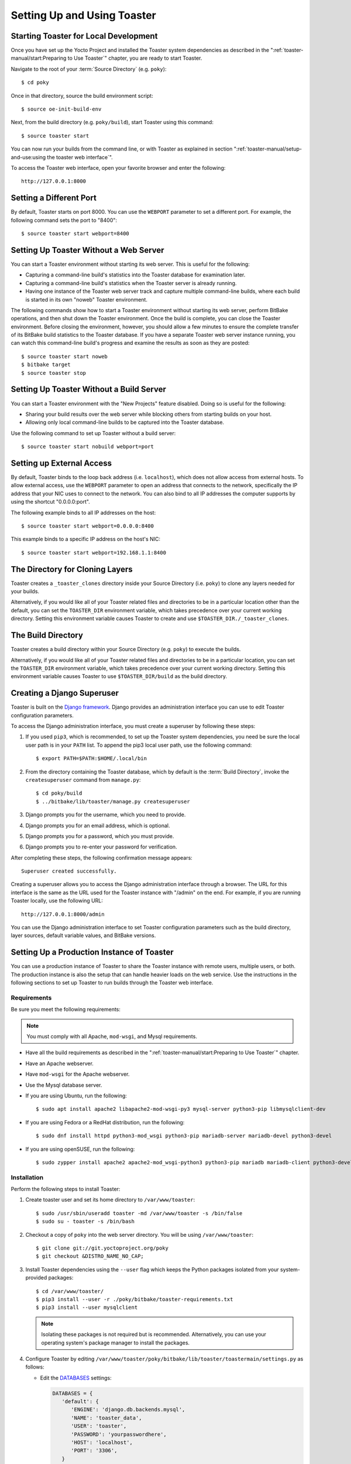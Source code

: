 .. SPDX-License-Identifier: CC-BY-SA-2.0-UK
.. Set default pygment highlighting to 'shell' for this document
.. highlight:: shell

****************************
Setting Up and Using Toaster
****************************

Starting Toaster for Local Development
======================================

Once you have set up the Yocto Project and installed the Toaster system
dependencies as described in the ":ref:`toaster-manual/start:Preparing to Use
Toaster`" chapter, you are ready to start
Toaster.

Navigate to the root of your
:term:`Source Directory` (e.g. ``poky``)::

   $ cd poky

Once in that directory, source the build environment script::

   $ source oe-init-build-env

Next, from the build directory (e.g.
``poky/build``), start Toaster using this command::

   $ source toaster start

You can now run your builds from the command line, or with Toaster
as explained in section
":ref:`toaster-manual/setup-and-use:using the toaster web interface`".

To access the Toaster web interface, open your favorite browser and
enter the following::

   http://127.0.0.1:8000

Setting a Different Port
========================

By default, Toaster starts on port 8000. You can use the ``WEBPORT``
parameter to set a different port. For example, the following command
sets the port to "8400"::

   $ source toaster start webport=8400

Setting Up Toaster Without a Web Server
=======================================

You can start a Toaster environment without starting its web server.
This is useful for the following:

-  Capturing a command-line build's statistics into the Toaster database
   for examination later.

-  Capturing a command-line build's statistics when the Toaster server
   is already running.

-  Having one instance of the Toaster web server track and capture
   multiple command-line builds, where each build is started in its own
   "noweb" Toaster environment.

The following commands show how to start a Toaster environment without
starting its web server, perform BitBake operations, and then shut down
the Toaster environment. Once the build is complete, you can close the
Toaster environment. Before closing the environment, however, you should
allow a few minutes to ensure the complete transfer of its BitBake build
statistics to the Toaster database. If you have a separate Toaster web
server instance running, you can watch this command-line build's
progress and examine the results as soon as they are posted::

   $ source toaster start noweb
   $ bitbake target
   $ source toaster stop

Setting Up Toaster Without a Build Server
=========================================

You can start a Toaster environment with the "New Projects" feature
disabled. Doing so is useful for the following:

-  Sharing your build results over the web server while blocking others
   from starting builds on your host.

-  Allowing only local command-line builds to be captured into the
   Toaster database.

Use the following command to set up Toaster without a build server::

   $ source toaster start nobuild webport=port

Setting up External Access
==========================

By default, Toaster binds to the loop back address (i.e. ``localhost``),
which does not allow access from external hosts. To allow external
access, use the ``WEBPORT`` parameter to open an address that connects
to the network, specifically the IP address that your NIC uses to
connect to the network. You can also bind to all IP addresses the
computer supports by using the shortcut "0.0.0.0:port".

The following example binds to all IP addresses on the host::

   $ source toaster start webport=0.0.0.0:8400

This example binds to a specific IP address on the host's NIC::

   $ source toaster start webport=192.168.1.1:8400

The Directory for Cloning Layers
================================

Toaster creates a ``_toaster_clones`` directory inside your Source
Directory (i.e. ``poky``) to clone any layers needed for your builds.

Alternatively, if you would like all of your Toaster related files and
directories to be in a particular location other than the default, you
can set the ``TOASTER_DIR`` environment variable, which takes precedence
over your current working directory. Setting this environment variable
causes Toaster to create and use ``$TOASTER_DIR./_toaster_clones``.

The Build Directory
===================

Toaster creates a build directory within your Source Directory (e.g.
``poky``) to execute the builds.

Alternatively, if you would like all of your Toaster related files and
directories to be in a particular location, you can set the
``TOASTER_DIR`` environment variable, which takes precedence over your
current working directory. Setting this environment variable causes
Toaster to use ``$TOASTER_DIR/build`` as the build directory.

Creating a Django Superuser
===========================

Toaster is built on the `Django
framework <https://www.djangoproject.com/>`__. Django provides an
administration interface you can use to edit Toaster configuration
parameters.

To access the Django administration interface, you must create a
superuser by following these steps:

#. If you used ``pip3``, which is recommended, to set up the Toaster
   system dependencies, you need be sure the local user path is in your
   ``PATH`` list. To append the pip3 local user path, use the following
   command::

      $ export PATH=$PATH:$HOME/.local/bin

#. From the directory containing the Toaster database, which by default
   is the :term:`Build Directory`,
   invoke the ``createsuperuser`` command from ``manage.py``::

      $ cd poky/build
      $ ../bitbake/lib/toaster/manage.py createsuperuser

#. Django prompts you for the username, which you need to provide.

#. Django prompts you for an email address, which is optional.

#. Django prompts you for a password, which you must provide.

#. Django prompts you to re-enter your password for verification.

After completing these steps, the following confirmation message
appears::

   Superuser created successfully.

Creating a superuser allows you to access the Django administration
interface through a browser. The URL for this interface is the same as
the URL used for the Toaster instance with "/admin" on the end. For
example, if you are running Toaster locally, use the following URL::

   http://127.0.0.1:8000/admin

You can use the Django administration interface to set Toaster configuration
parameters such as the build directory, layer sources, default variable
values, and BitBake versions.

Setting Up a Production Instance of Toaster
===========================================

You can use a production instance of Toaster to share the Toaster
instance with remote users, multiple users, or both. The production
instance is also the setup that can handle heavier loads on the web
service. Use the instructions in the following sections to set up
Toaster to run builds through the Toaster web interface.

Requirements
------------

Be sure you meet the following requirements:

.. note::

   You must comply with all Apache, ``mod-wsgi``, and Mysql requirements.

-  Have all the build requirements as described in the ":ref:`toaster-manual/start:Preparing to
   Use Toaster`" chapter.

-  Have an Apache webserver.

-  Have ``mod-wsgi`` for the Apache webserver.

-  Use the Mysql database server.

-  If you are using Ubuntu, run the following::

      $ sudo apt install apache2 libapache2-mod-wsgi-py3 mysql-server python3-pip libmysqlclient-dev

-  If you are using Fedora or a RedHat distribution, run the
   following::

      $ sudo dnf install httpd python3-mod_wsgi python3-pip mariadb-server mariadb-devel python3-devel

-  If you are using openSUSE, run the following::

      $ sudo zypper install apache2 apache2-mod_wsgi-python3 python3-pip mariadb mariadb-client python3-devel

Installation
------------

Perform the following steps to install Toaster:

#.  Create toaster user and set its home directory to
    ``/var/www/toaster``::

      $ sudo /usr/sbin/useradd toaster -md /var/www/toaster -s /bin/false
      $ sudo su - toaster -s /bin/bash

#.  Checkout a copy of ``poky`` into the web server directory. You will
    be using ``/var/www/toaster``::

      $ git clone git://git.yoctoproject.org/poky
      $ git checkout &DISTRO_NAME_NO_CAP;

#.  Install Toaster dependencies using the ``--user`` flag which keeps the
    Python packages isolated from your system-provided packages::

      $ cd /var/www/toaster/
      $ pip3 install --user -r ./poky/bitbake/toaster-requirements.txt
      $ pip3 install --user mysqlclient

    .. note::

       Isolating these packages is not required but is recommended.
       Alternatively, you can use your operating system's package
       manager to install the packages.

#.  Configure Toaster by editing
    ``/var/www/toaster/poky/bitbake/lib/toaster/toastermain/settings.py``
    as follows:

    -  Edit the
       `DATABASES <https://docs.djangoproject.com/en/2.2/ref/settings/#databases>`__
       settings:

       .. code-block:: python

         DATABASES = {
            'default': {
               'ENGINE': 'django.db.backends.mysql',
               'NAME': 'toaster_data',
               'USER': 'toaster',
               'PASSWORD': 'yourpasswordhere',
               'HOST': 'localhost',
               'PORT': '3306',
            }
         }

    -  Edit the
       `SECRET_KEY <https://docs.djangoproject.com/en/2.2/ref/settings/#std:setting-SECRET_KEY>`__:

       .. code-block:: python

         SECRET_KEY = 'your_secret_key'

    -  Edit the
       `STATIC_ROOT <https://docs.djangoproject.com/en/2.2/ref/settings/#std:setting-STATIC_ROOT>`__:

      .. code-block:: python

         STATIC_ROOT = '/var/www/toaster/static_files/'

#.  Add the database and user to the ``mysql`` server defined earlier::

      $ mysql -u root -p
      mysql> CREATE DATABASE toaster_data;
      mysql> CREATE USER 'toaster'@'localhost' identified by 'yourpasswordhere';
      mysql> GRANT all on toaster_data.\* to 'toaster'@'localhost';
      mysql> quit

#.  Get Toaster to create the database schema, default data, and gather
    the statically-served files::

      $ cd /var/www/toaster/poky/
      $ ./bitbake/lib/toaster/manage.py migrate
      $ TOASTER_DIR=`pwd\` TEMPLATECONF='poky' \
         ./bitbake/lib/toaster/manage.py checksettings
      $ ./bitbake/lib/toaster/manage.py collectstatic


    In the previous
    example, from the ``poky`` directory, the ``migrate`` command
    ensures the database schema changes have propagated correctly (i.e.
    migrations). The next line sets the Toaster root directory
    ``TOASTER_DIR`` and the location of the Toaster configuration file
    ``TOASTER_CONF``, which is relative to ``TOASTER_DIR``. The
    ``TEMPLATECONF`` value reflects the contents of
    ``poky/.templateconf``, and by default, should include the string
    "poky". For more information on the Toaster configuration file, see
    the ":ref:`toaster-manual/reference:Configuring Toaster`" section.

    This line also runs the ``checksettings`` command, which configures
    the location of the Toaster :term:`Build Directory`.
    The Toaster
    root directory ``TOASTER_DIR`` determines where the Toaster build
    directory is created on the file system. In the example above,
    ``TOASTER_DIR`` is set as follows::

       /var/www/toaster/poky


    This setting causes the Toaster build directory to be::

       /var/www/toaster/poky/build

    Finally, the ``collectstatic`` command is a Django framework command
    that collects all the statically served files into a designated
    directory to be served up by the Apache web server as defined by
    ``STATIC_ROOT``.

#.  Test and/or use the Mysql integration with Toaster's Django web
    server. At this point, you can start up the normal Toaster Django
    web server with the Toaster database in Mysql. You can use this web
    server to confirm that the database migration and data population
    from the Layer Index is complete.

    To start the default Toaster Django web server with the Toaster
    database now in Mysql, use the standard start commands::

      $ source oe-init-build-env
      $ source toaster start

    Additionally, if Django is sufficient for your requirements, you can use
    it for your release system and migrate later to Apache as your
    requirements change.

#.  Add an Apache configuration file for Toaster to your Apache web
    server's configuration directory. If you are using Ubuntu or Debian,
    put the file here::

      /etc/apache2/conf-available/toaster.conf


    If you are using Fedora or RedHat, put it here::

      /etc/httpd/conf.d/toaster.conf

    If you are using openSUSE, put it here::

      /etc/apache2/conf.d/toaster.conf

    Here is a sample Apache configuration for Toaster you can follow:

    .. code-block:: apache

      Alias /static /var/www/toaster/static_files
      <Directory /var/www/toaster/static_files>
         <IfModule mod_access_compat.c>
            Order allow,deny
            Allow from all
         </IfModule>
         <IfModule !mod_access_compat.c>
            Require all granted
         </IfModule>
      </Directory>

      <Directory /var/www/toaster/poky/bitbake/lib/toaster/toastermain>
         <Files "wsgi.py">
            Require all granted
         </Files>
      </Directory>

      WSGIDaemonProcess toaster_wsgi python-path=/var/www/toaster/poky/bitbake/lib/toaster:/var/www/toaster/.local/lib/python3.4/site-packages
      WSGIScriptAlias / "/var/www/toaster/poky/bitbake/lib/toaster/toastermain/wsgi.py"
      <Location />
         WSGIProcessGroup toaster_wsgi
      </Location>


    If you are using Ubuntu or Debian, you will need to enable the config and
    module for Apache::

      $ sudo a2enmod wsgi
      $ sudo a2enconf toaster
      $ chmod +x bitbake/lib/toaster/toastermain/wsgi.py

    Finally, restart Apache to make sure all new configuration is loaded. For Ubuntu,
    Debian, and openSUSE use::

      $ sudo service apache2 restart

    For Fedora and RedHat use::

      $ sudo service httpd restart

#.  Prepare the systemd service to run Toaster builds. Here is a sample
    configuration file for the service:

    .. code-block:: ini

      [Unit]
      Description=Toaster runbuilds

      [Service]
      Type=forking User=toaster
      ExecStart=/usr/bin/screen -d -m -S runbuilds /var/www/toaster/poky/bitbake/lib/toaster/runbuilds-service.sh start
      ExecStop=/usr/bin/screen -S runbuilds -X quit
      WorkingDirectory=/var/www/toaster/poky

      [Install]
      WantedBy=multi-user.target


    Prepare the ``runbuilds-service.sh`` script that you need to place in the
    ``/var/www/toaster/poky/bitbake/lib/toaster/`` directory by setting
    up executable permissions::

      #!/bin/bash

      #export http_proxy=http://proxy.host.com:8080
      #export https_proxy=http://proxy.host.com:8080
      #export GIT_PROXY_COMMAND=$HOME/bin/gitproxy
      cd poky/
      source ./oe-init-build-env build
      source ../bitbake/bin/toaster $1 noweb
      [ "$1" == 'start' ] && /bin/bash

#.  Run the service::

       $ sudo service runbuilds start

    Since the service is running in a detached screen session, you can
    attach to it using this command::

       $ sudo su - toaster
       $ screen -rS runbuilds

    You can detach from the service again using "Ctrl-a" followed by "d" key
    combination.

You can now open up a browser and start using Toaster.

Using the Toaster Web Interface
===============================

The Toaster web interface allows you to do the following:

-  Browse published layers in the :oe_layerindex:`OpenEmbedded Layer Index <>`
   that are available for your selected version of the build system.

-  Import your own layers for building.

-  Add and remove layers from your configuration.

-  Set configuration variables.

-  Select a target or multiple targets to build.

-  Start your builds.

-  See what was built (recipes and packages) and what packages were
   installed into your final image.

-  Browse the directory structure of your image.

-  See the value of all variables in your build configuration, and which
   files set each value.

-  Examine error, warning and trace messages to aid in debugging.

-  See information about the BitBake tasks executed and reused during
   your build, including those that used shared state.

-  See dependency relationships between recipes, packages and tasks.

-  See performance information such as build time, task time, CPU usage,
   and disk I/O.

Toaster Web Interface Videos
----------------------------

Here are several videos that show how to use the Toaster GUI:

-  *Build Configuration:* This
   `video <https://www.youtube.com/watch?v=qYgDZ8YzV6w>`__ overviews and
   demonstrates build configuration for Toaster.

-  *Build Custom Layers:* This
   `video <https://www.youtube.com/watch?v=QJzaE_XjX5c>`__ shows you how
   to build custom layers that are used with Toaster.

-  *Toaster Homepage and Table Controls:* This
   `video <https://www.youtube.com/watch?v=QEARDnrR1Xw>`__ goes over the
   Toaster entry page, and provides an overview of the data manipulation
   capabilities of Toaster, which include search, sorting and filtering
   by different criteria.

-  *Build Dashboard:* This
   `video <https://www.youtube.com/watch?v=KKqHYcnp2gE>`__ shows you the
   build dashboard, a page providing an overview of the information
   available for a selected build.

-  *Image Information:* This
   `video <https://www.youtube.com/watch?v=XqYGFsmA0Rw>`__ walks through
   the information Toaster provides about images: packages installed and
   root file system.

-  *Configuration:* This
   `video <https://www.youtube.com/watch?v=UW-j-T2TzIg>`__ provides
   Toaster build configuration information.

-  *Tasks:* This `video <https://www.youtube.com/watch?v=D4-9vGSxQtw>`__
   shows the information Toaster provides about the tasks run by the
   build system.

-  *Recipes and Packages Built:* This
   `video <https://www.youtube.com/watch?v=x-6dx4huNnw>`__ shows the
   information Toaster provides about recipes and packages built.

-  *Performance Data:* This
   `video <https://www.youtube.com/watch?v=qWGMrJoqusQ>`__ shows the
   build performance data provided by Toaster.

Additional Information About the Local Yocto Project Release
------------------------------------------------------------

This section only applies if you have set up Toaster for local
development, as explained in the
":ref:`toaster-manual/setup-and-use:starting toaster for local development`"
section.

When you create a project in Toaster, you will be asked to provide a
name and to select a Yocto Project release. One of the release options
you will find is called "Local Yocto Project".

.. image:: figures/new-project.png
   :align: center
   :scale: 75%

When you select the "Local Yocto Project" release, Toaster will run your
builds using the local Yocto Project clone you have in your computer:
the same clone you are using to run Toaster. Unless you manually update
this clone, your builds will always use the same Git revision.

If you select any of the other release options, Toaster will fetch the
tip of your selected release from the upstream :yocto_git:`Yocto Project
repository <>` every time you run a build.
Fetching this tip effectively means that if your selected release is
updated upstream, the Git revision you are using for your builds will
change. If you are doing development locally, you might not want this
change to happen. In that case, the "Local Yocto Project" release might
be the right choice.

However, the "Local Yocto Project" release will not provide you with any
compatible layers, other than the three core layers that come with the
Yocto Project:

-  :oe_layer:`openembedded-core </openembedded-core>`

-  :oe_layer:`meta-poky </meta-poky>`

-  :oe_layer:`meta-yocto-bsp </meta-yocto-bsp>`

.. image:: figures/compatible-layers.png
   :align: center
   :scale: 75%

If you want to build any other layers, you will need to manually import
them into your Toaster project, using the "Import layer" page.

.. image:: figures/import-layer.png
   :align: center
   :scale: 75%

Building a Specific Recipe Given Multiple Versions
--------------------------------------------------

Occasionally, a layer might provide more than one version of the same
recipe. For example, the ``openembedded-core`` layer provides two
versions of the ``bash`` recipe (i.e. 3.2.48 and 4.3.30-r0) and two
versions of the ``which`` recipe (i.e. 2.21 and 2.18). The following
figure shows this exact scenario:

.. image:: figures/bash-oecore.png
   :align: center
   :scale: 75%

By default, the OpenEmbedded build system builds one of the two recipes.
For the ``bash`` case, version 4.3.30-r0 is built by default.
Unfortunately, Toaster as it exists, is not able to override the default
recipe version. If you would like to build bash 3.2.48, you need to set
the
:term:`PREFERRED_VERSION`
variable. You can do so from Toaster, using the "Add variable" form,
which is available in the "BitBake variables" page of the project
configuration section as shown in the following screen:

.. image:: figures/add-variable.png
   :align: center
   :scale: 75%

To specify ``bash`` 3.2.48 as the version to build, enter
"PREFERRED_VERSION_bash" in the "Variable" field, and "3.2.48" in the
"Value" field. Next, click the "Add variable" button:

.. image:: figures/set-variable.png
   :align: center
   :scale: 75%

After clicking the "Add variable" button, the settings for
:term:`PREFERRED_VERSION` are added to the bottom of the BitBake variables
list. With these settings, the OpenEmbedded build system builds the
desired version of the recipe rather than the default version:

.. image:: figures/variable-added.png
   :align: center
   :scale: 75%
